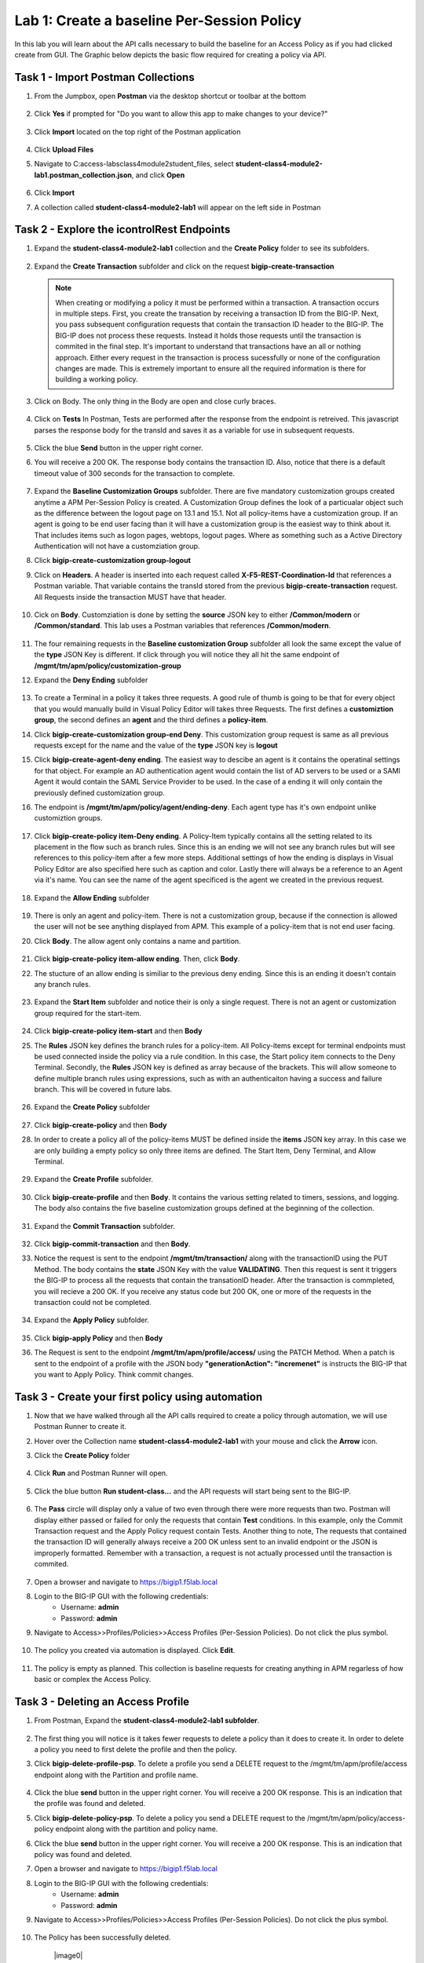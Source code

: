 Lab 1: Create a baseline Per-Session Policy
===============================================
.. _class4-module2-lab1:

In this lab you will learn about the API calls necessary to build the baseline for an Access Policy as if you had clicked create from GUI.  The Graphic below depicts the basic flow required for creating a policy via API.

    |image100|

Task 1 - Import Postman Collections
-----------------------------------------------------------------------

#. From the Jumpbox, open **Postman** via the desktop shortcut or toolbar at the bottom

    |image001|

#. Click **Yes** if prompted for "Do you want to allow this app to make changes to your device?"

    |image002|

#. Click **Import** located on the top right of the Postman application

    |image003|

#.  Click **Upload Files** 

    |image004|

#. Navigate to C:\access-labs\class4\module2\student_files, select **student-class4-module2-lab1.postman_collection.json**, and click **Open**

    |image005|

#.  Click **Import**

    |image006|

#. A collection called **student-class4-module2-lab1** will appear on the left side in Postman


Task 2 - Explore the icontrolRest Endpoints
-----------------------------------------------------------------------

#. Expand the **student-class4-module2-lab1** collection and the **Create Policy** folder to see its subfolders.

    |image007|

#.  Expand the **Create Transaction** subfolder and click on the request **bigip-create-transaction**

    .. note::  When creating or modifying a policy it must be performed within a transaction.  A transaction occurs in multiple steps.  First, you create the transation by receiving a transaction ID from the BIG-IP.  Next, you pass subsequent configuration requests that contain the transaction ID header to the BIG-IP.  The BIG-IP does not process these requests.  Instead it holds those requests until the transaction is commited in the final step.  It's important to understand that transactions have an all or nothing approach.  Either every request in the transaction is process sucessfully or none of the configuration changes are made.  This is extremely important to ensure all the required information is there for building a working policy.

#. Click on Body.   The only thing in the Body are open and close curly braces.

    |image008|

#. Click on **Tests**  In Postman, Tests are performed after the response from the endpoint is retreived.  This javascript parses the response body for the transId and saves it as a variable for use in subsequent requests.

    |image009|

#. Click the blue **Send** button in the upper right corner.

#. You will receive a 200 OK.  The response body contains the transaction ID. Also, notice that there is a default timeout value of 300 seconds for the transaction to complete.

    |image010|

#. Expand the **Baseline Customization Groups** subfolder.  There are five mandatory customization groups created anytime a APM Per-Session Policy is created. A Customization Group defines the look of a particualar object such as the difference between the logout page on 13.1 and 15.1. Not all policy-items have a customization group.  If an agent is going to be end user facing than it will have a customization group is the easiest way to think about it.  That includes items such as logon pages, webtops, logout pages.  Where as something such as a Active Directory Authentication will not have a customziation group.

#. Click **bigip-create-customization group-logout**

#. Click on **Headers**.  A header is inserted into each request called **X-F5-REST-Coordination-Id** that references a Postman variable.  That variable contains the transId stored from the previous **bigip-create-transaction** request.  All Requests inside the transaction MUST have that header.  

    |image011|

#. Cick on **Body**.  Customziation is done by setting the **source** JSON key to either **/Common/modern** or **/Common/standard**. This lab uses a Postman variables that references **/Common/modern**.

    |image012|

#. The four remaining requests in the **Baseline customization Group** subfolder all look the same except the value of the **type** JSON Key is different.  If click through you will notice they all hit the same endpoint of **/mgmt/tm/apm/policy/customization-group**

#. Expand the **Deny Ending** subfolder

    |image013|

#.  To create a Terminal in a policy it takes three requests.  A good rule of thumb is going to be that for every object that you would manually build in Visual Policy Editor will takes three Requests.  The first defines a **customiztion group**, the second defines an **agent** and the third defines a **policy-item**.  

#. Click **bigip-create-customization group-end Deny**.  This customization group request is same as all previous requests except for the name and the value of the **type** JSON key is **logout**

#. Click **bigip-create-agent-deny ending**.  The easiest way to descibe an agent is it contains the operatinal settings for that object. For example an AD authentication agent would contain the list of AD servers to be used or a SAMl Agent it would contain the SAML Service Provider to be used.  In the case of a ending it will only contain the previously defined customization group.

#. The endpoint is **/mgmt/tm/apm/policy/agent/ending-deny**. Each agent type has it's own endpoint unlike customiztion groups.  

    |image014|

#. Click **bigip-create-policy item-Deny ending**.  A Policy-Item typically contains all the setting related to its placement in the flow such as branch rules. Since this is an ending we will not see any branch rules but will see references to this policy-item after a few more steps. Additional settings of how the ending is displays in Visual Policy Editor are also specified here such as caption and color. Lastly there will always be a reference to an Agent via it's name.  You can see the name of the agent specificed is the agent we created in the previous request.

    |image015|

#. Expand the **Allow Ending** subfolder

    |image016|

#. There is only an agent and policy-item.  There is not a customization group, because if the connection is allowed the user will not be see anything displayed from APM.  This example of a policy-item that is not end user facing.

#. Click **Body**.  The allow agent only contains a name and partition.

    |image017|

#. Click **bigip-create-policy item-allow ending**.  Then, click **Body**.
    
#. The stucture of an allow ending is similiar to the previous deny ending.  Since this is an ending it doesn't contain any branch rules.  

    |image018|

#. Expand the **Start Item** subfolder and notice their is only a single request.  There is not an agent or customization group required for the start-item.

    |image019|

#. Click **bigip-create-policy item-start** and then **Body**

#. The **Rules** JSON key defines the branch rules for a policy-item.  All Policy-items except for terminal endpoints must be used connected inside the policy via a rule condition.  In this case, the Start policy item connects to the Deny Terminal.    Secondly, the **Rules** JSON key is defined as array because of the brackets.  This will allow someone to define multiple branch rules using expressions, such as with an authenticaiton having a success and failure branch.  This will be covered in future labs.

    |image020|

#. Expand the **Create Policy** subfolder

    |image021|

#. Click **bigip-create-policy** and then **Body**

#. In order to create a policy all of the policy-items  MUST be defined inside the **items** JSON key array.  In this case we are only building a empty policy so only three items are defined.  The Start Item, Deny Terminal, and Allow Terminal.  

    |image022|

#. Expand the **Create Profile** subfolder.

    |image023|

#. Click **bigip-create-profile** and then **Body**.   It contains the various setting related to timers, sessions, and logging.  The body also contains the five baseline customization groups defined at the beginning of the collection.

    |image024|

#. Expand the **Commit Transaction** subfolder.

    |image025|

#. Click **bigip-commit-transaction** and then **Body**.

#. Notice the request is sent to the endpoint **/mgmt/tm/transaction/** along with the transactionID using the PUT Method.  The body contains the **state** JSON Key with the value **VALIDATING**.  Then this request is sent it triggers the BIG-IP to process all the requests that contain the transationID header.  After the transaction is commpleted, you will recieve a 200 OK.  If you receive any status code but 200 OK, one or more of the requests in the transaction could not be completed.

    |image026|

#. Expand the **Apply Policy** subfolder.

    |image027|

#. Click **bigip-apply Policy** and then **Body**

#. The Request is sent to the endpoint **/mgmt/tm/apm/profile/access/** using the PATCH Method.  When a patch is sent to the endpoint of a profile with the JSON body **"generationAction": "incremenet"** is instructs the BIG-IP that you want to Apply Policy.  Think commit changes.

    |image028|



Task 3 - Create your first policy using automation
-----------------------------------------------------------------------  

#.  Now that we have walked through all the API calls required to create a policy through automation, we will use Postman Runner to create it.

#.  Hover over the Collection name **student-class4-module2-lab1** with your mouse and click the **Arrow** icon.

    |image029|

#. Click the **Create Policy** folder

    |image030|

#. Click **Run** and Postman Runner will open.

    |image031|

#. Click  the blue button **Run student-class...** and the API requests will start being sent to the BIG-IP.

    |image032|

#. The **Pass** circle will display only a value of two even through there were more requests than two.   Postman will display either passed or failed for  only the requests that contain **Test** conditions.   In this example, only the Commit Transaction request and the Apply Policy request contain Tests.  Another thing to note,  The requests that contained the transaction ID will generally always receive a 200 OK unless sent to an invalid endpoint or the JSON is improperly formatted.  Remember with a transaction, a request is not actually processed until the transaction is commited.
    
    |image033|


#. Open a browser and navigate to https://bigip1.f5lab.local

#. Login to the BIG-IP GUI with the following credentials:
        - Username: **admin**
        - Password: **admin**

#. Navigate to Access>>Profiles/Policies>>Access Profiles (Per-Session Policies).  Do not click the plus symbol.

    |image034|

#. The policy you created via automation is displayed.  Click **Edit**.

    |image035|

#.  The policy is empty as planned.  This collection is baseline requests for creating anything in APM regarless of how basic or complex the Access Policy.

    |image036|


Task 3 - Deleting an Access Profile 
----------------------------------------------------------------------- 
.. _class4-module2-lab1-delete:

#. From Postman, Expand the **student-class4-module2-lab1 subfolder**.

    |image037|

#.  The first thing you will notice is it takes fewer requests to delete a policy than it does to create it.    In order to delete a policy you need to first delete the profile and then the policy. 

#. Click **bigip-delete-profile-psp**.  To delete a profile you send a DELETE request to the /mgmt/tm/apm/profile/access endpoint along with the Partition and profile name.

    |image038|

#. Click the blue **send** button in the upper right corner.  You will receive a 200 OK response.  This is an indication that the profile was found and deleted.

#. Click **bigip-delete-policy-psp**.  To delete a policy you send a DELETE request to the /mgmt/tm/apm/policy/access-policy endpoint along with the partition and policy name.

#. Click the blue **send** button in the upper right corner.  You will receive a 200 OK response.  This is an indication that policy was found and deleted.

#. Open a browser and navigate to https://bigip1.f5lab.local

#. Login to the BIG-IP GUI with the following credentials:
        - Username: **admin**
        - Password: **admin**

#. Navigate to Access>>Profiles/Policies>>Access Profiles (Per-Session Policies).  Do not click the plus symbol.

    |image034|

#. The Policy has been successfully deleted.

    |image0|

This concludes the lab on building an empty Access Policy



.. |image001| image:: media/lab01/001.png
.. |image002| image:: media/lab01/002.png
.. |image003| image:: media/lab01/003.png
.. |image004| image:: media/lab01/004.png
.. |image005| image:: media/lab01/005.png
.. |image006| image:: media/lab01/006.png
.. |image007| image:: media/lab01/007.png
.. |image008| image:: media/lab01/008.png
.. |image009| image:: media/lab01/009.png
.. |image010| image:: media/lab01/010.png
.. |image011| image:: media/lab01/011.png
.. |image012| image:: media/lab01/012.png
.. |image013| image:: media/lab01/013.png
.. |image014| image:: media/lab01/014.png
.. |image015| image:: media/lab01/015.png
.. |image016| image:: media/lab01/016.png
.. |image017| image:: media/lab01/017.png
.. |image018| image:: media/lab01/018.png
.. |image019| image:: media/lab01/019.png
.. |image020| image:: media/lab01/020.png
.. |image021| image:: media/lab01/021.png
.. |image022| image:: media/lab01/022.png
.. |image023| image:: media/lab01/023.png
.. |image024| image:: media/lab01/024.png
.. |image025| image:: media/lab01/025.png
.. |image026| image:: media/lab01/026.png
.. |image027| image:: media/lab01/027.png
.. |image028| image:: media/lab01/028.png
.. |image029| image:: media/lab01/029.png
.. |image030| image:: media/lab01/030.png
.. |image031| image:: media/lab01/031.png
.. |image032| image:: media/lab01/032.png
.. |image033| image:: media/lab01/033.png
.. |image034| image:: media/lab01/034.png
.. |image035| image:: media/lab01/035.png
.. |image036| image:: media/lab01/036.png
.. |image037| image:: media/lab01/037.png
.. |image038| image:: media/lab01/038.png
.. |image039| image:: media/lab01/039.png
.. |image040| image:: media/lab01/040.png
.. |image100| image:: media/lab01/100.png

